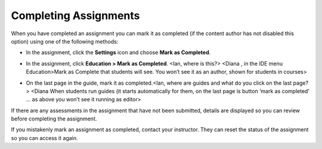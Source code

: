 Completing Assignments
======================

When you have completed an assignment you can mark it as completed (if the content author has not disabled this option) using one of the following methods:

- In the assignment, click the **Settings** icon and choose **Mark as Completed**.

  .. image:: /img/guides/complete.png
     :alt: Complete

- In the assignment, click **Education > Mark as Completed**. <Ian, where is this?> <Diana , in the IDE menu Education>Mark as Complete that students will see. You won’t see it as an author, shown for students in courses>

- On the last page in the guide, mark it as completed.<Ian, where are guides and what do you click on the last page?> <Diana When students run guides (it starts automatically for them, on the last page is button ‘mark as completed’ … as above you won’t see it running as editor>

If there are any assessments in the assignment that have not been submitted, details are displayed so you can review before completing the assignment.

If you mistakenly mark an assignment as completed, contact your instructor. They can reset the status of the assignment so you can access it again.

